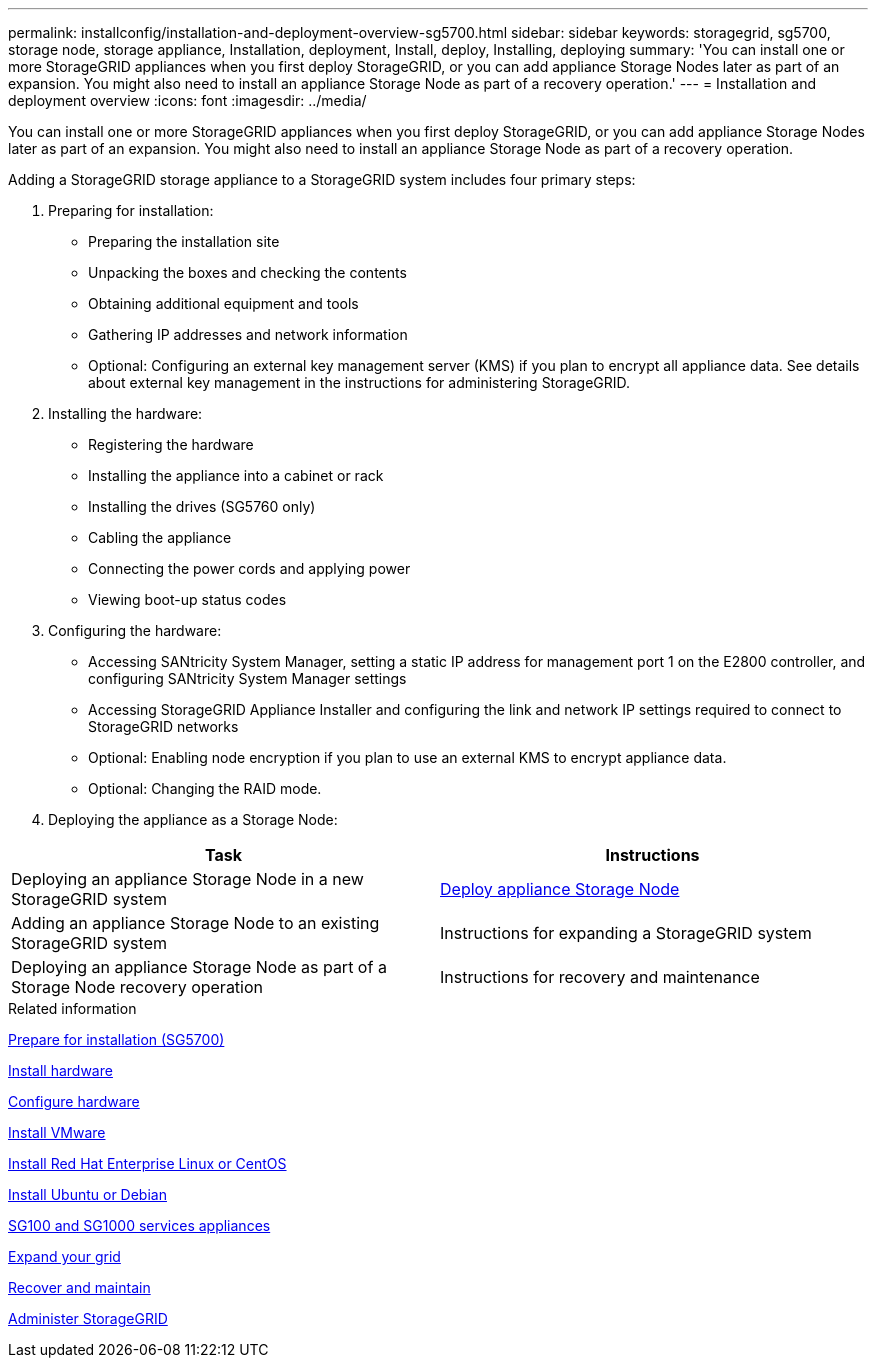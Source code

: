 ---
permalink: installconfig/installation-and-deployment-overview-sg5700.html
sidebar: sidebar
keywords: storagegrid, sg5700, storage node, storage appliance, Installation, deployment, Install, deploy, Installing, deploying
summary: 'You can install one or more StorageGRID appliances when you first deploy StorageGRID, or you can add appliance Storage Nodes later as part of an expansion. You might also need to install an appliance Storage Node as part of a recovery operation.'
---
= Installation and deployment overview
:icons: font
:imagesdir: ../media/

[.lead]
You can install one or more StorageGRID appliances when you first deploy StorageGRID, or you can add appliance Storage Nodes later as part of an expansion. You might also need to install an appliance Storage Node as part of a recovery operation.

Adding a StorageGRID storage appliance to a StorageGRID system includes four primary steps:

. Preparing for installation:
 ** Preparing the installation site
 ** Unpacking the boxes and checking the contents
 ** Obtaining additional equipment and tools
 ** Gathering IP addresses and network information
 ** Optional: Configuring an external key management server (KMS) if you plan to encrypt all appliance data. See details about external key management in the instructions for administering StorageGRID.
. Installing the hardware:
 ** Registering the hardware
 ** Installing the appliance into a cabinet or rack
 ** Installing the drives (SG5760 only)
 ** Cabling the appliance
 ** Connecting the power cords and applying power
 ** Viewing boot-up status codes
. Configuring the hardware:
 ** Accessing SANtricity System Manager, setting a static IP address for management port 1 on the E2800 controller, and configuring SANtricity System Manager settings
 ** Accessing StorageGRID Appliance Installer and configuring the link and network IP settings required to connect to StorageGRID networks
 ** Optional: Enabling node encryption if you plan to use an external KMS to encrypt appliance data.
 ** Optional: Changing the RAID mode.
. Deploying the appliance as a Storage Node:

[options="header"]
|===
| Task| Instructions
a|
Deploying an appliance Storage Node in a new StorageGRID system
a|
xref:../installconfig/deploying-appliance-storage-node.adoc[Deploy appliance Storage Node]
a|
Adding an appliance Storage Node to an existing StorageGRID system
a|
Instructions for expanding a StorageGRID system
a|
Deploying an appliance Storage Node as part of a Storage Node recovery operation
a|
Instructions for recovery and maintenance
|===

.Related information

xref:preparing-for-installation.adoc[Prepare for installation (SG5700)]

xref:installing-hardware-sg5700.adoc[Install hardware]

xref:../installconfig/configuring-hardware-sg5712-60.adoc[Configure hardware]

xref:../vmware/index.adoc[Install VMware]

xref:../rhel/index.adoc[Install Red Hat Enterprise Linux or CentOS]

xref:../ubuntu/index.adoc[Install Ubuntu or Debian]

xref:../sg100-1000/index.adoc[SG100 and SG1000 services appliances]

xref:../expand/index.adoc[Expand your grid]

xref:../maintain/index.adoc[Recover and maintain]

xref:../admin/index.adoc[Administer StorageGRID]
